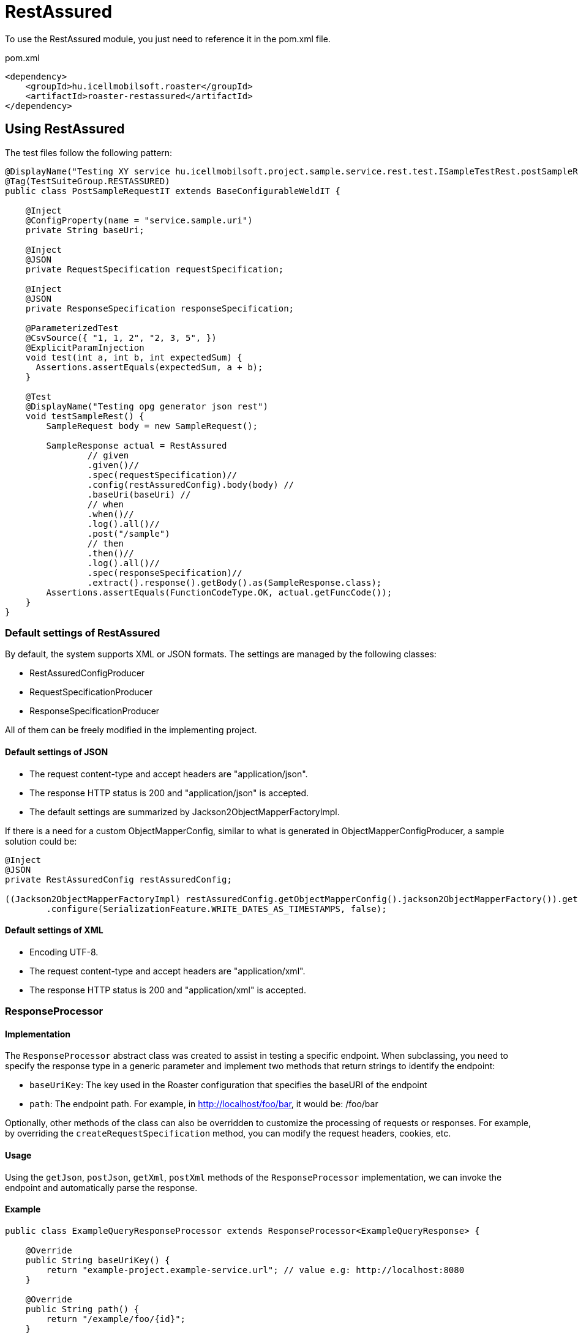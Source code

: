 = RestAssured

To use the RestAssured module, you just need to reference it in the pom.xml file.

[source,xml]
.pom.xml
----
<dependency>
    <groupId>hu.icellmobilsoft.roaster</groupId>
    <artifactId>roaster-restassured</artifactId>
</dependency>
----

== Using RestAssured

The test files follow the following pattern:

[source,java]
----
@DisplayName("Testing XY service hu.icellmobilsoft.project.sample.service.rest.test.ISampleTestRest.postSampleRquest")
@Tag(TestSuiteGroup.RESTASSURED)
public class PostSampleRequestIT extends BaseConfigurableWeldIT {

    @Inject
    @ConfigProperty(name = "service.sample.uri")
    private String baseUri;

    @Inject
    @JSON
    private RequestSpecification requestSpecification;

    @Inject
    @JSON
    private ResponseSpecification responseSpecification;

    @ParameterizedTest
    @CsvSource({ "1, 1, 2", "2, 3, 5", })
    @ExplicitParamInjection
    void test(int a, int b, int expectedSum) {
      Assertions.assertEquals(expectedSum, a + b);
    }

    @Test
    @DisplayName("Testing opg generator json rest")
    void testSampleRest() {
        SampleRequest body = new SampleRequest();

        SampleResponse actual = RestAssured
                // given
                .given()//
                .spec(requestSpecification)//
                .config(restAssuredConfig).body(body) //
                .baseUri(baseUri) //
                // when
                .when()//
                .log().all()//
                .post("/sample")
                // then
                .then()//
                .log().all()//
                .spec(responseSpecification)//
                .extract().response().getBody().as(SampleResponse.class);
        Assertions.assertEquals(FunctionCodeType.OK, actual.getFuncCode());
    }
}
----

=== Default settings of RestAssured

By default, the system supports XML or JSON formats.
The settings are managed by the following classes:

* RestAssuredConfigProducer
* RequestSpecificationProducer
* ResponseSpecificationProducer

All of them can be freely modified in the implementing project.

==== Default settings of JSON

* The request content-type and accept headers are "application/json".
* The response HTTP status is 200 and "application/json" is accepted.
* The default settings are summarized by Jackson2ObjectMapperFactoryImpl.

If there is a need for a custom ObjectMapperConfig,
similar to what is generated in ObjectMapperConfigProducer,
a sample solution could be:

[source,java]
----
@Inject
@JSON
private RestAssuredConfig restAssuredConfig;
 
((Jackson2ObjectMapperFactoryImpl) restAssuredConfig.getObjectMapperConfig().jackson2ObjectMapperFactory()).getObjectMapper()
        .configure(SerializationFeature.WRITE_DATES_AS_TIMESTAMPS, false);
----

==== Default settings of XML

* Encoding UTF-8.
* The request content-type and accept headers are "application/xml".
* The response HTTP status is 200 and "application/xml" is accepted.


=== ResponseProcessor

==== Implementation

The `ResponseProcessor` abstract class was created to assist in testing a specific endpoint.
When subclassing, you need to specify the response type in a generic parameter and implement two methods that return strings to identify the endpoint:

* `baseUriKey`: The key used in the Roaster configuration that specifies the baseURI of the endpoint
* `path`: The endpoint path. For example, in http://localhost/foo/bar, it would be: /foo/bar

Optionally, other methods of the class can also be overridden to customize the processing of requests or responses.
For example, by overriding the `createRequestSpecification` method, you can modify the request headers, cookies, etc.

==== Usage

Using the `getJson`, `postJson`, `getXml`, `postXml` methods of the `ResponseProcessor` implementation, we can invoke the endpoint and automatically parse the response.

==== Example

[source,java]
----
public class ExampleQueryResponseProcessor extends ResponseProcessor<ExampleQueryResponse> {

    @Override
    public String baseUriKey() {
        return "example-project.example-service.url"; // value e.g: http://localhost:8080
    }

    @Override
    public String path() {
        return "/example/foo/{id}";
    }

    @Override // Example of adding an extra header
    protected RequestSpecification createRequestSpecification(RequestSpecification initRequestSpecification) {
        return super.createRequestSpecification(initRequestSpecification)
                .header("Authorization", "Basic dXNlcjpwYXNz");
    }

    public ExampleQueryResponse queryWithJson(String id) {
        return getJson(ExampleQueryResponse.class, id);
    }

    public ExampleQueryResponse queryWithXml(String id) {
        return getXml(ExampleQueryResponse.class, id);
    }
}
----

=== ConfigurableResponseProcessor

To avoid implementing a separate `ResponseProcessor` for each REST endpoint,
the `ConfigurableResponseProcessor` class has been created. It reads necessary values from configuration,
such as `baseUriKey` and `path`.

==== Usage

To configure, you need to include `baseUriKey` and `path` under a common prefix.
Optionally, `headers` can also be provided. In YAML format, it looks like this:

[source,yml]
----
testsuite:
    rest:
        exampleService:
            example:
                baseUriKey: example-project.example-service.url
                path: /rest/exampleService/example/{id}
            headerExample:
                baseUriKey: example-project.example-service.url
                path: /rest/exampleService/example/{id}
                headers:
                    - "X-LANGUAGE: hu"
                    - "User-Agent: roaster/0.5 restassured"
----

In the test class, you can inject the `ConfigurableResponseProcessor` using the `@RestProcessor` qualifier,
providing the configuration prefix:
[source,java]
----
import hu.icellmobilsoft.roaster.restassured.response.producer.impl.ConfigurableResponseProcessor;

class ExampleTest {
    @Inject
    @RestProcessor(configKey = "testsuite.rest.exampleService.example") //<1>
    private ConfigurableResponseProcessor<ExampleResponse> responseProcessor;

    @Inject
    @RestProcessor(
            configKey = "testsuite.rest.exampleService.example",
            expectedStatusCode = HttpStatus.SC_BAD_REQUEST //<2>
    )
    private ConfigurableResponseProcessor<ExampleResponse> badRequestResponseProcessor;

    void test() {
        responseProcessor.setQueryParams(Map.of("foo", "42")); //<3>
        ExampleResponse response = responseProcessor.getJson(ExampleResponse.class, "XXX");
        // asserts...
    }
}
----
<1> Basic example of injecting `ConfigurableResponseProcessor`
<2> Optionally, the expected response status code can also be specified in the annotation (default: `200 OK`)
<3> In `ConfigurableResponseProcessor`, you can also specify query parameters

==== Own implementation

If you want to extend the functionality of `ConfigurableResponseProcessor` within your project (e.g., for handling login or other project-specific headers),
you can first implement `AbstractConfigurableResponseProcessor`:

[source,java]
----
import hu.icellmobilsoft.roaster.restassured.response.producer.spi.AbstractConfigurableResponseProcessor;

@Dependent
public class LoginConfigurableResponseProcessor<RESPONSE> extends AbstractConfigurableResponseProcessor<RESPONSE> {
    @Inject
    private LoginHandler loginHandler;

    @Override
    protected RequestSpecification createRequestSpecification(RequestSpecification initRequestSpecification) {
        loginHandler.login();
        return super.createRequestSpecification(initRequestSpecification)
                .headers(loginHandler.loginHeaders());
    }
}
----

After this, you need to create a CDI producer that serves the configured instances:

[source,java]
----
import hu.icellmobilsoft.roaster.restassured.response.producer.spi.AbstractConfigurableResponseProcessorProducer;

@Dependent
public class LoginConfigurableResponseProcessorProducer<RESPONSE> extends AbstractConfigurableResponseProcessorProducer<LoginConfigurableResponseProcessor<RESPONSE>> {
    @Override
    @Produces //<1>
    @RestProcessor(configKey = "")
    public LoginConfigurableResponseProcessor<RESPONSE> createLoginResponseProcessor(InjectionPoint injectionPoint) {
        return super.createConfiguredResponseProcessor(injectionPoint);
    }

    @Override
    protected LoginConfigurableResponseProcessor<RESPONSE> getBaseResponseProcessor() { //<2>
        return CDI.current().select(LoginConfigurableResponseProcessor.class).get();
    }
}
----
<1> You need to create a producer (invoking `getConfiguredResponseProcessor` will provide you with a configured instance)
<2> Override the `getBaseResponseProcessor` method to return our type (this will be configured by `getConfiguredResponseProcessor`).

After this, you can use your own implementation, either alongside the default solution, even in a single test:

[source,java]
----
import hu.icellmobilsoft.roaster.restassured.response.producer.impl.ConfigurableResponseProcessor;

class ExampleTest {
    @Inject
    @RestProcessor(configKey = "testsuite.rest.exampleService.example")
    private LoginConfigurableResponseProcessor<ExampleResponse> loginResponseProcessor;

    @Inject
    @RestProcessor(
            configKey = "testsuite.rest.exampleService.example",
            expectedStatusCode = HttpStatus.SC_UNAUTHORIZED
    )
    private ConfigurableResponseProcessor<ExampleResponse> noLoginResponseProcessor;
}
----